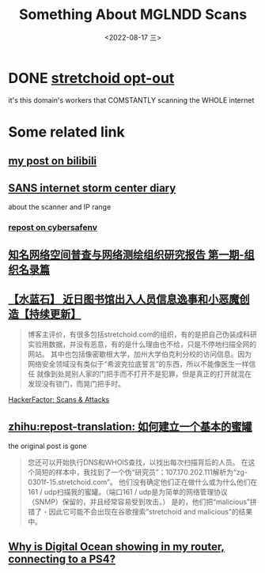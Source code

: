 #+TITLE: Something About MGLNDD Scans
#+DESCRIPTION: sus
#+DATE: <2022-08-17 三>
#+OPTIONS: toc:nil

* DONE [[https://stretchoid.com/][stretchoid opt-out]]
it's this domain's workers that COMSTANTLY scanning the WHOLE internet
* Some related link
** [[https://www.bilibili.com/read/cv16357621][my post on bilibili]]
** [[https://isc.sans.edu/diary/MGLNDD_%2A+Scans/28458][SANS internet storm center diary]]
about the scanner and IP range
*** [[https://cybersafenv.org/2022/03/20/mglndd-scans-sun-mar-20th/][repost on cybersafenv]]
** [[http://www.hackdig.com/04/hack-81133.htm][知名网络空间普查与网络测绘组织研究报告 第一期-组织名录篇]]
** [[https://duanmofan.com/archives/librarymanagementsystem][【水蓝石】 近日图书馆出入人员信息逸事和小恶魔创造【持续更新】]]
#+BEGIN_COMMENT
青金石--幸福笔记
黑曜石--学习史记
水蓝石--研究记录
#+END_COMMENT
#+BEGIN_QUOTE
博客主评价，有很多包括stretchoid.com的组织，有的是把自己伪装成科研实验用数据，并没有恶意，有的是什么理由也不给，只是不停地扫描全网的网站。
其中也包括像密歇根大学，加州大学伯克利分校的访问信息。因为网络安全领域没有类似于“希波克拉底誓言”的东西，所以不能像医生一样信任
就像到处晃别人家的门把手而不打开不是犯罪，但是真正的打开就混在发现没有锁门，而晃门把手时。
#+END_QUOTE
**** [[https://www.hackerfactor.com/blog/index.php?/archives/775-Scans-and-Attacks.html][HackerFactor: Scans & Attacks]]
** [[https://zhuanlan.zhihu.com/p/67186794][zhihu:repost-translation: 如何建立一个基本的蜜罐]]
the original post is gone
#+BEGIN_QUOTE
您还可以开始执行DNS和WHOIS查找，以找出每次扫描背后的人员。
在这个简短的样本中，我找到了一个伪“研究员”：107.170.202.111解析为“zg-0301f-15.stretchoid.com”。
他们没有确定他们正在做什么或为什么他们在161 / udp扫描我的蜜罐。（端口161 / udp是为简单的网络管理协议（SNMP）保留的，并且经常容易受到攻击。）
是的，他们把“malicious”拼错了 - 因此它可能不会出现在谷歌搜索“stretchoid and malicious”的结果中。
#+END_QUOTE
** [[https://www.digitalocean.com/community/questions/why-is-digital-ocean-showing-in-my-router-connecting-to-a-ps4][Why is Digital Ocean showing in my router, connecting to a PS4?]]
